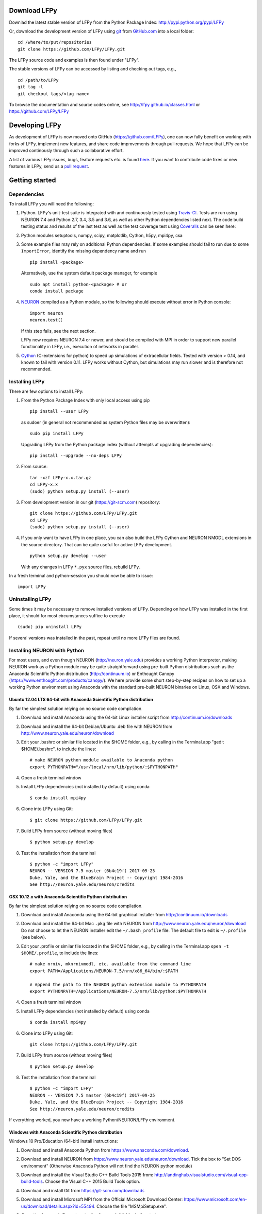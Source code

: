
Download LFPy
=============

Downlad the latest stable version of LFPy from the Python Package Index: `http://pypi.python.org/pypi/LFPy <https://pypi.python.org/pypi/LFPy>`_

Or, download the development version of LFPy using `git <https://git-scm.com>`_ from `GitHub.com <https://github.com/LFPy/LFPy>`_ into a local folder:
::
    
    cd /where/to/put/repositories
    git clone https://github.com/LFPy/LFPy.git

The LFPy source code and examples is then found under "LFPy".

The stable versions of LFPy can be accessed by listing and checking out tags, e.g.,
::
    
    cd /path/to/LFPy
    git tag -l
    git checkout tags/<tag name>
    

To browse the documentation and source codes online, see `http://lfpy.github.io/classes.html <http://lfpy.github.io/classes.html>`_ or `https://github.com/LFPy/LFPy <https://github.com/LFPy/LFPy>`_


Developing LFPy
===============

As development of LFPy is now moved onto GitHub (https://github.com/LFPy), one can now fully benefit on working with forks of LFPy, implement new features, and share code improvements through pull requests.
We hope that LFPy can be improved continously through such a collaborative effort.

A list of various LFPy issues, bugs, feature requests etc. is found `here <https://github.com/LFPy/LFPy/issues>`_.
If you want to contribute code fixes or new features in LFPy, send us a `pull request <https://github.com/LFPy/LFPy/pulls>`_.


Getting started
===============

Dependencies
------------

To install LFPy you will need the following:

1.  Python. LFPy's unit-test suite is integrated with and continuously tested using `Travis-CI <https://travis-ci.org>`_. Tests are run using NEURON 7.4 and Python 2.7, 3.4, 3.5 and 3.6, as well as other Python dependencies listed next.
    The code build testing status and results of the last test as well as the test coverage test using `Coveralls <https://coveralls.io>`_  can be seen here:
.. image:: https://travis-ci.org/LFPy/LFPy.svg?branch=master
    :target: https://travis-ci.org/LFPy/LFPy
.. image:: https://coveralls.io/repos/github/LFPy/LFPy/badge.svg?branch=master
    :target: https://coveralls.io/github/LFPy/LFPy?branch=master


2.  Python modules setuptools, numpy, scipy, matplotlib, Cython, h5py, mpi4py, csa

3.  Some example files may rely on additional Python dependencies. If some examples should fail to run due to some ``ImportError``, identify the missing dependency name and run
    ::
        
        pip install <package>
        
    Alternatively, use the system default package manager, for example
    ::
        
        sudo apt install python-<package> # or
        conda install package

4.  `NEURON <http://www.neuron.yale.edu>`_ compiled as a Python module, so the following should execute without error in Python console:
    ::
    
        import neuron
        neuron.test()
    
    If this step fails, see the next section.
    
    LFPy now requires NEURON 7.4 or newer, and should be compiled with MPI in order to support new parallel functionality in LFPy, i.e., execution of networks in parallel. 

5.  `Cython <http://cython.org>`_ (C-extensions for python) to speed up simulations of extracellular fields. Tested with version > 0.14,
    and known to fail with version 0.11. LFPy works without Cython, but simulations may run slower and is therefore not recommended.


Installing LFPy
---------------

There are few options to install LFPy:

1.  From the Python Package Index with only local access using pip
    ::
        
        pip install --user LFPy


    as sudoer (in general not recommended as system Python files may be overwritten):
    ::
    
        sudo pip install LFPy
    
    Upgrading LFPy from the Python package index (without attempts at upgrading dependencies):
    ::
        
        pip install --upgrade --no-deps LFPy


2.  From source:
    ::
    
        tar -xzf LFPy-x.x.tar.gz
        cd LFPy-x.x
        (sudo) python setup.py install (--user)


3.  From development version in our git (https://git-scm.com) repository:
    ::
    
        git clone https://github.com/LFPy/LFPy.git
        cd LFPy
        (sudo) python setup.py install (--user)

    
4.  If you only want to have LFPy in one place, you can also build the LFPy Cython and NEURON NMODL extensions in the source directory.
    That can be quite useful for active LFPy development.
    ::
    
        python setup.py develop --user


    With any changes in LFPy ``*.pyx`` source files, rebuild LFPy.

    
In a fresh terminal and python-session you should now be able to issue: 
::  

    import LFPy


Uninstalling LFPy
-----------------

Some times it may be necessary to remove installed versions of LFPy. Depending on how LFPy was installed in the first place, it should for most circumstances suffice to execute
::
    
    (sudo) pip uninstall LFPy
    
If several versions was installed in the past, repeat until no more LFPy files are found. 


Installing NEURON with Python
-----------------------------

For most users, and even though NEURON (http://neuron.yale.edu) provides a working Python interpreter, making NEURON work as a Python module may be quite straightforward using pre-built
Python distributions such as the Anaconda Scientific Python distribution (http://continuum.io) or Enthought Canopy (https://www.enthought.com/products/canopy/). We here provide some short step-by-step recipes on
how to set up a working Python environment using Anaconda with the standard pre-built NEURON binaries on Linux, OSX and Windows.


Ubuntu 12.04 LTS 64-bit with Anaconda Scientific Python distribution
^^^^^^^^^^^^^^^^^^^^^^^^^^^^^^^^^^^^^^^^^^^^^^^^^^^^^^^^^^^^^^^^^^^^

By far the simplest solution relying on no source code compilation.

1.  Download and install Anaconda using the 64-bit Linux installer script from http://continuum.io/downloads
2.  Download and install the 64-bit Debian/Ubuntu .deb file with NEURON from http://www.neuron.yale.edu/neuron/download
3.  Edit your .bashrc or similar file located in the $HOME folder, e.g., by calling in the Terminal.app "gedit $HOME/.bashrc", to include the lines:
    ::
    
        # make NEURON python module available to Anaconda python
        export PYTHONPATH="/usr/local/nrn/lib/python/:$PYTHONPATH"

4.  Open a fresh terminal window

5.  Install LFPy dependencies (not installed by default) using conda
    ::
        
        $ conda install mpi4py

6.  Clone into LFPy using Git:
    ::
        
        $ git clone https://github.com/LFPy/LFPy.git
        
7.  Build LFPy from source (without moving files)
    ::
        
        $ python setup.py develop
    
8.  Test the installation from the terminal
    ::
        
        $ python -c "import LFPy"
        NEURON -- VERSION 7.5 master (6b4c19f) 2017-09-25
        Duke, Yale, and the BlueBrain Project -- Copyright 1984-2016
        See http://neuron.yale.edu/neuron/credits


OSX 10.12.x with Anaconda Scientific Python distribution
^^^^^^^^^^^^^^^^^^^^^^^^^^^^^^^^^^^^^^^^^^^^^^^^^^^^^^^^

By far the simplest solution relying on no source code compilation.

1.  Download and install Anaconda using the 64-bit graphical installer from http://continuum.io/downloads
2.  Download and install the 64-bit Mac ``.pkg`` file with NEURON from http://www.neuron.yale.edu/neuron/download
    Do not choose to let the NEURON installer edit the ``~/.bash_profile`` file. The default file to edit is ``~/.profile`` (see below).
3.  Edit your .profile or similar file located in the $HOME folder, e.g., by calling in the Terminal.app ``open -t $HOME/.profile``, to include the lines:
    ::
        
        # make nrniv, mknrnivmodl, etc. available from the command line
        export PATH=/Applications/NEURON-7.5/nrn/x86_64/bin/:$PATH
        
        # Append the path to the NEURON python extension module to PYTHONPATH
        export PYTHONPATH=/Applications/NEURON-7.5/nrn/lib/python:$PYTHONPATH
        

4.  Open a fresh terminal window

5.  Install LFPy dependencies (not installed by default) using conda
    ::
        
        $ conda install mpi4py

6.  Clone into LFPy using Git:
    ::
        
        git clone https://github.com/LFPy/LFPy.git
        
7.  Build LFPy from source (without moving files)
    ::
        
        $ python setup.py develop
    
8.  Test the installation from the terminal
    ::
        
        $ python -c "import LFPy"
        NEURON -- VERSION 7.5 master (6b4c19f) 2017-09-25
        Duke, Yale, and the BlueBrain Project -- Copyright 1984-2016
        See http://neuron.yale.edu/neuron/credits

If everything worked, you now have a working Python/NEURON/LFPy environment.



Windows with Anaconda Scientific Python distribution
^^^^^^^^^^^^^^^^^^^^^^^^^^^^^^^^^^^^^^^^^^^^^^^^^^^^

Windows 10 Pro/Education (64-bit) install instructions:

1.  Download and install Anaconda Python from https://www.anaconda.com/download.
2.  Download and install NEURON from https://www.neuron.yale.edu/neuron/download.
    Tick the box to "Set DOS environment" (Otherwise Anaconda Python will not find the NEURON python module)
3.  Download and install the Visual Studio C++ Build Tools 2015 from: http://landinghub.visualstudio.com/visual-cpp-build-tools.
    Choose the Visual C++ 2015 Build Tools option.
4.  Download and install Git from https://git-scm.com/downloads
5.  Download and install Microsoft MPI from the Official Microsoft Download Center: https://www.microsoft.com/en-us/download/details.aspx?id=55494.
    Choose the file "MSMpiSetup.exe". 
6.  Open the Anaconda Prompt under the Anaconda* folder in the start menu
7.  Install additional LFPy dependencies using ``conda`` (to avoid package clashes with i.e., ``pip install <package_name>``)
    ::
        
        $ conda install mpi4py
        
8.  Clone into LFPy using Git:
    ::
        
        $ git clone https://github.com/LFPy/LFPy.git
        
9.  Build LFPy from source (without moving files)
    ::
        
        $ python setup.py develop
        
10. NEURON NMODL (.mod) files will not be autocompiled when building LFPy as on MacOS/Linux, as the mknrndll script
    cannot be run directly in the Anaconda Prompt. To fix this, run the ``bash`` file in the NEURON program group,
    change directory within "bash" to the ``<LFPy>/LFPy/test`` folder,  then run ``mknrndll``


Installing NEURON with Python from source
-----------------------------------------

Some users have difficulties install NEURON as a Python module,
depending on their platform. 
We will provide some explanations here, and otherwise direct to the NEURON download pages;
http://www.neuron.yale.edu/neuron/download and http://www.neuron.yale.edu/neuron/download/getstd. The NEURON forum is
also a useful resource for installation problems.

Dependencies: Ubuntu 10.04 LTS and other Debian-based Linux versions
^^^^^^^^^^^^^^^^^^^^^^^^^^^^^^^^^^^^^^^^^^^^^^^^^^^^^^^^^^^^^^^^^^^^

The instructions below show how to meet all the requirements starting from a clean Ubuntu 10.4 for the installation of NEURON from the development branch. 

Start by installing the required packages
::

    $ sudo apt-get install mercurial autoconf libtool
    $ sudo apt-get install libxext-dev libncurses-dev
    $ sudo apt-get install bison flex
    $ sudo apt-get install python-dev python-numpy python-scipy python-matplotlib
    $ sudo apt-get install ipython

The cython version provided in Ubuntu 10.4LTS is out of date, compile a more recent version yourself.
Download Cython (Cython-0.15.1.tar.gz, or newer) from `Cython.org <http://www.cython.org>`_, unpack and install;
::
    
    $ sudo python setup.py install



Linux/Unix installation of NEURON from source
^^^^^^^^^^^^^^^^^^^^^^^^^^^^^^^^^^^^^^^^^^^^^

Now get the source code of NEURON using mercurial
::

    $ cd $HOME
    $ mkdir neuron
    $ cd neuron

    $ hg clone http://www.neuron.yale.edu/hg/neuron/iv
    $ hg clone http://www.neuron.yale.edu/hg/neuron/nrn

Compile and install InterViews
::
    
    $ cd iv
    $ sh build.sh 
    $ ./configure --prefix=`pwd`
    $ make
    $ make install
    
Compile and install NEURON
::

    $ cd ../nrn
    $ sh build.sh 
    $ ./configure --prefix=`pwd` --with-iv=$HOME/neuron/iv --with-nrnpython=/usr/bin/python
    $ make
    $ make install

Install NEURON as a Python module
::

    $ cd src/nrnpython/
    $ sudo python setup.py install
    
(or ``python setup.py install --user`` if you want to install the Python package in your home folder). 
    
Now you should be able to ``import neuron`` from Python console and run a small test with success;
::

    $ cd $HOME
    $ ipython
    $ import neuron
    $ neuron.test()
    
You might want to add the folder with NEURON executables to your PATH, so that you can easily compile NEURON mechanisms using ``nrnivmodl``
::
    
    $ export PATH=$PATH:$HOME/neuron/nrn/x86_64/bin


NEURON dependencies and installation on Mac OSX from source
^^^^^^^^^^^^^^^^^^^^^^^^^^^^^^^^^^^^^^^^^^^^^^^^^^^^^^^^^^^

Most of the development work and testing of LFPy has been done on Max OS X 10.6.* Snow Leopard and 10.7.* Lion. Our preferred way of building Python 
has been through MacPorts; http://www.macports.org. Here is an step-by-step explanation on how to compile NEURON agains that installation of Python.

To start using MacPorts, follow the instructions on http://www.macports.org/install.php.

Building a python 2.7 environment using MacPorts issue in Terminal:
::
    
    $ sudo port install python27 py27-ipython py27-numpy py27-matplotlib py27-scipy py27-cython

Make the installed Python and IPython default:
::

    $ sudo port select --set python python27
    $ sudo port select --set ipython ipython27
    
Install the necessary packages for cloning into repository and compiling NEURON:
::

    $ sudo port install automake autoconf libtool xorg-libXext ncurses mercurial bison flex

Install NEURON from the bleeding edge source code. The following recipe assumes a 64 bit build of NEURON and Python on OSX 10.7 Lion, so change
"x86_64-apple-darwin10.7.0" throughout to facilitate your system accordingly,
as found by running "./config.guess" in the root of the NEURON source code;
::

    #create a directory in home directory                                                                                                                                                               
    $ cd $HOME
    $ mkdir nrn64
    $ cd nrn64
    
    #creating directories                                                                                                                                                                               
    $ sudo mkdir /Applications/NEURON-7.3
    $ sudo mkdir /Applications/NEURON-7.3/iv
    $ sudo mkdir /Applications/NEURON-7.3/nrn
    
    #Downloading bleeding edge source code                                                                                                                                                              
    $ hg clone http://www.neuron.yale.edu/hg/neuron/iv
    $ hg clone http://www.neuron.yale.edu/hg/neuron/nrn
    $ cd iv
        
    #compiling and installing IV under folder /Applications/nrn7.3                                                                                                                                             
    $ sh build.sh
    $ ./configure --prefix=/Applications/NEURON-7.3/iv \
          --build=x86_64-apple-darwin10.7.0 --host=x86_64-apple-darwin10.7.0
    
    $ make
    $ sudo make install
    
    #Building NEURON with InterViews, you may have to alter the path --with-nrnpython=/python-path                                                                                                      
    $ cd $HOME/nrn64/nrn
    $ sh build.sh
    $ ./configure --prefix=/Applications/NEURON-7.3/nrn --with-iv=/Applications/NEURON-7.3/iv \
          --with-x --x-includes=/usr/X11/include/ --x-libraries=/usr/X11/lib/ \
          --with-nrnpython=/opt/local/Library/Frameworks/Python.framework/Versions/2.7/Resources/Python.app/Contents/MacOS/Python \
          --host=x86_64-apple-darwin10.7.0 --build=x86_64-apple-darwin10.7.0
    
    $ make
    $ sudo make install
    $ sudo make install after_install
    
    #You should now have a working NEURON application under Applications. Small test;                                                                                                                   
    #sudo /Applications/NEURON-7.3/nrn/x86_64/bin/neurondemo                                                                                                                                            
    
    #Final step is to install neuron as a python module                                                                                                                                                 
    $ cd src/nrnpython
    $ sudo python setup.py install


LFPy on the Neuroscience Gateway Portal
=======================================

LFPy is installed on the Neuroscience Gateway Portal (NSG, see http://www.nsgportal.org), and can be used to execute simulations with LFPy both serially and in parallel applications on high-performance computing facilities.
The access to the NSG is entirely free, and access to other neuronal simulation software (NEST, NEURON, etc.) is also provided. The procedure for getting started with LFPy on the NSG is quite straightforward through their web-based interface:

1. First, apply for a NSG user account by filling out their application form and sending it by email (follow instructions on http://www.nsgportal.org/portal2)
2. After approval, log in using your credentials, change password if necessary
3. As a first step after log in, create a new folder, e.g., named "LFPyTest" and with some description. This will be the home for your input files and output files, and should contain empty Data and Tasks folders
4. Press the "Data (0)" folder in the left margin. Press the "Upload/Enter Data" button, showing the Upload File interface. Add a label, e.g., "LFPyTest".
5. Next, LFPy simulation files have to be uploaded. As an example, download the example LFPy files https://github.com/espenhgn/LFPy/blob/master/examples/nsg_example/L5_Mainen96_wAxon_LFPy.hoc
   and https://github.com/espenhgn/LFPy/blob/master/examples/nsg_example/nsg_example.py into a new local folder "nsg_example". Modify as needed. 
6. Zip the "nsg_example" folder, upload it to the NSG (cf. step 4) and press "Save"
7. Press "Tasks (0)" in the left margin and "Create New Task"
8. Enter some Description, e.g., "LFPyTest", and "Select Input Data". Hook off "LFPyTest" and press "Select Data"
9. Next, press "Select Tool", and then "Python (2.7.x)"
10. Then, go to the "Set Parameters" tab. This allows for specifying simulation time, main simulation script, and number of parallel threads. Set "Maximum Hours" to 0.1,
    and "Main Input Python Filename" to "nsg_example.py". Node number and number of cores per node should both be 1. Press "Save Parameters"
11. Everything that is needed has been set up, thus "Save and Run Task" in the Task Summary tab is all that is needed to start the job, but expect some delay for it to start. 
12. Once the job is finished, you will be notified by email, or keep refreshing the Task window. The simulation output can be accessed through "View Output". Download the "output.tar.gz" file and unzip it.
    Among the output files, including stdout.txt and stderr.txt text files and jobscript details, the included folder "nsg_example" will contain the input files and any output files.
    For this particular example, only a pdf image file is generated, "nsg_example.pdf"
